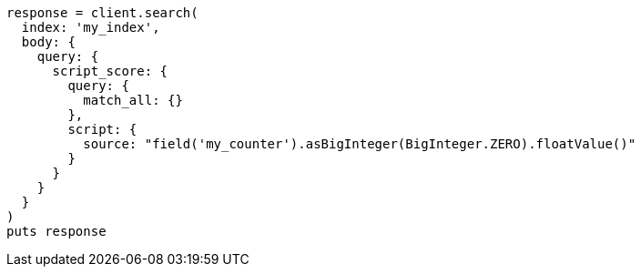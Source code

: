 [source, ruby]
----
response = client.search(
  index: 'my_index',
  body: {
    query: {
      script_score: {
        query: {
          match_all: {}
        },
        script: {
          source: "field('my_counter').asBigInteger(BigInteger.ZERO).floatValue()"
        }
      }
    }
  }
)
puts response
----
